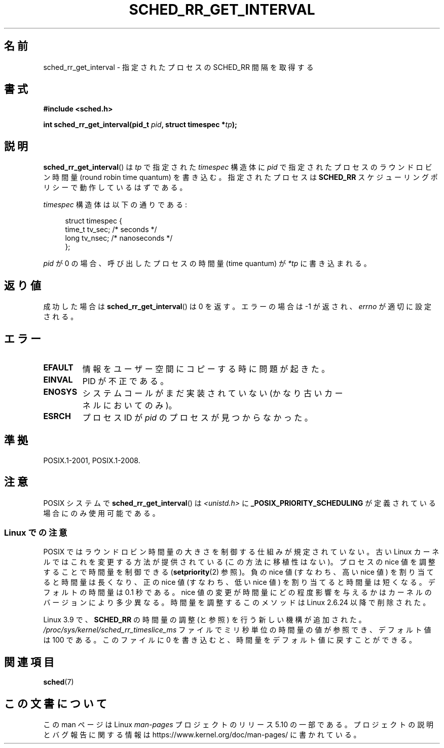 .\" Copyright (C) Tom Bjorkholm & Markus Kuhn, 1996
.\"
.\" %%%LICENSE_START(GPLv2+_DOC_FULL)
.\" This is free documentation; you can redistribute it and/or
.\" modify it under the terms of the GNU General Public License as
.\" published by the Free Software Foundation; either version 2 of
.\" the License, or (at your option) any later version.
.\"
.\" The GNU General Public License's references to "object code"
.\" and "executables" are to be interpreted as the output of any
.\" document formatting or typesetting system, including
.\" intermediate and printed output.
.\"
.\" This manual is distributed in the hope that it will be useful,
.\" but WITHOUT ANY WARRANTY; without even the implied warranty of
.\" MERCHANTABILITY or FITNESS FOR A PARTICULAR PURPOSE.  See the
.\" GNU General Public License for more details.
.\"
.\" You should have received a copy of the GNU General Public
.\" License along with this manual; if not, see
.\" <http://www.gnu.org/licenses/>.
.\" %%%LICENSE_END
.\"
.\" 1996-04-01 Tom Bjorkholm <tomb@mydata.se>
.\"            First version written
.\" 1996-04-10 Markus Kuhn <mskuhn@cip.informatik.uni-erlangen.de>
.\"            revision
.\"
.\"*******************************************************************
.\"
.\" This file was generated with po4a. Translate the source file.
.\"
.\"*******************************************************************
.\"
.\" Japanese Version Copyright (c) 1997 HANATAKA Shinya
.\"         all rights reserved.
.\" Translated 1997-02-23, HANATAKA Shinya <hanataka@abyss.rim.or.jp>
.\" Updated 2003-10-11, Kentaro Shirakata <argrath@ub32.org>
.\" Updated 2007-05-28, Akihiro MOTOKI <amotoki@dd.iij4u.or.jp>, LDP v2.48
.\" Updated 2012-05-08, Akihiro MOTOKI <amotoki@gmail.com>
.\" Updated 2013-05-06, Akihiro MOTOKI <amotoki@gmail.com>
.\"
.TH SCHED_RR_GET_INTERVAL 2 2017\-09\-15 Linux "Linux Programmer's Manual"
.SH 名前
sched_rr_get_interval \- 指定されたプロセスの SCHED_RR 間隔を取得する
.SH 書式
\fB#include <sched.h>\fP
.PP
\fBint sched_rr_get_interval(pid_t \fP\fIpid\fP\fB, struct timespec *\fP\fItp\fP\fB);\fP
.SH 説明
\fBsched_rr_get_interval\fP() は \fItp\fP で指定された \fItimespec\fP 構造体に
\fIpid\fP で指定されたプロセスのラウンドロビン時間量 (round robin time
quantum) を書き込む。指定されたプロセスは \fBSCHED_RR\fP スケジューリング
ポリシーで動作しているはずである。
.PP
\fItimespec\fP 構造体は以下の通りである:
.PP
.in +4n
.EX
struct timespec {
    time_t tv_sec;    /* seconds */
    long   tv_nsec;   /* nanoseconds */
};
.EE
.in
.PP
.\" FIXME . On Linux, sched_rr_get_interval()
.\" returns the timeslice for SCHED_OTHER processes -- this timeslice
.\" is influenced by the nice value.
.\" For SCHED_FIFO processes, this always returns 0.
.\"
.\" The round-robin time quantum value is not alterable under Linux
.\" 1.3.81.
.\"
\fIpid\fP が 0 の場合、呼び出したプロセスの時間量 (time quantum) が
\fI*tp\fP に書き込まれる。
.SH 返り値
成功した場合は \fBsched_rr_get_interval\fP()  は 0 を返す。 エラーの場合は \-1 が返され、 \fIerrno\fP
が適切に設定される。
.SH エラー
.TP 
\fBEFAULT\fP
情報をユーザー空間にコピーする時に問題が起きた。
.TP 
\fBEINVAL\fP
PID が不正である。
.TP 
\fBENOSYS\fP
システムコールがまだ実装されていない (かなり古いカーネルにおいてのみ)。
.TP 
\fBESRCH\fP
プロセス ID が \fIpid\fP のプロセスが見つからなかった。
.SH 準拠
POSIX.1\-2001, POSIX.1\-2008.
.SH 注意
POSIX システムで \fBsched_rr_get_interval\fP() は \fI<unistd.h>\fP に
\fB_POSIX_PRIORITY_SCHEDULING\fP が定義されている場合にのみ使用可能である。
.SS "Linux での注意"
.\" commit a4ec24b48ddef1e93f7578be53270f0b95ad666c
POSIX ではラウンドロビン時間量の大きさを制御する仕組みが規定されていない。 古い Linux カーネルではこれを変更する方法が提供されている
(この方法に移植性はない)。 プロセスの nice 値を調整することで時間量を制御できる (\fBsetpriority\fP(2) 参照)。 負の nice
値 (すなわち、高い nice 値) を割り当てると時間量は長くなり、 正の nice 値 (すなわち、低い nice 値)
を割り当てると時間量は短くなる。 デフォルトの時間量は 0.1 秒である。 nice 値の変更が時間量にどの程度影響を与えるかは
カーネルのバージョンにより多少異なる。時間量を調整するこのメソッドは Linux 2.6.24 以降で削除された。
.PP
.\" commit ce0dbbbb30aee6a835511d5be446462388ba9eee
.\" .SH BUGS
.\" As of Linux 1.3.81
.\" .BR sched_rr_get_interval ()
.\" returns with error
.\" ENOSYS, because SCHED_RR has not yet been fully implemented and tested
.\" properly.
Linux 3.9 で、 \fBSCHED_RR\fP の時間量の調整 (と参照) を行う新しい機構が追加された。
\fI/proc/sys/kernel/sched_rr_timeslice_ms\fP ファイルでミリ秒単位の時間量の値が参照でき、 デフォルト値は 100
である。 このファイルに 0 を書き込むと、 時間量をデフォルト値に戻すことができる。
.SH 関連項目
\fBsched\fP(7)
.SH この文書について
この man ページは Linux \fIman\-pages\fP プロジェクトのリリース 5.10 の一部である。プロジェクトの説明とバグ報告に関する情報は
\%https://www.kernel.org/doc/man\-pages/ に書かれている。
